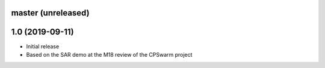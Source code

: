 master (unreleased)
===================


1.0 (2019-09-11)
================
- Initial release
- Based on the SAR demo at the M18 review of the CPSwarm project
